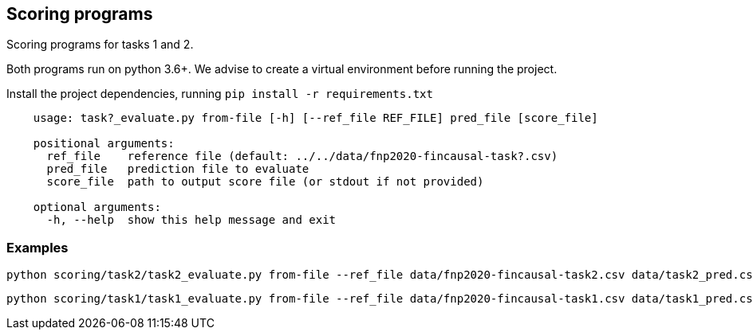 Scoring programs
----------------

Scoring programs for tasks 1 and 2.

Both programs run on python 3.6+. We advise to create a virtual environment before running the project.

Install the project dependencies, running `pip install -r requirements.txt`


----
    usage: task?_evaluate.py from-file [-h] [--ref_file REF_FILE] pred_file [score_file]

    positional arguments:
      ref_file    reference file (default: ../../data/fnp2020-fincausal-task?.csv)
      pred_file   prediction file to evaluate
      score_file  path to output score file (or stdout if not provided)

    optional arguments:
      -h, --help  show this help message and exit
----

=== Examples

    python scoring/task2/task2_evaluate.py from-file --ref_file data/fnp2020-fincausal-task2.csv data/task2_pred.csv

    python scoring/task1/task1_evaluate.py from-file --ref_file data/fnp2020-fincausal-task1.csv data/task1_pred.csv



